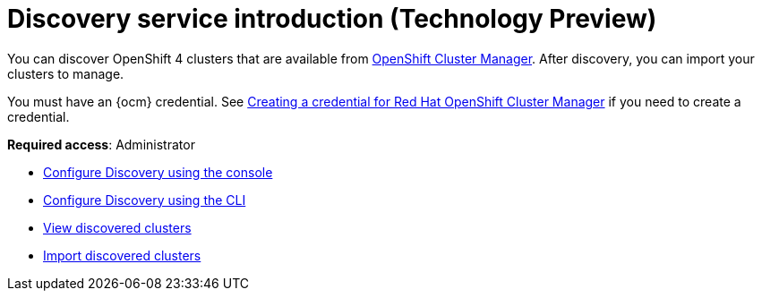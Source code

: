 [#discovery-intro]
= Discovery service introduction (Technology Preview)

You can discover OpenShift 4 clusters that are available from https://access.redhat.com/documentation/en-us/openshift_cluster_manager/2021-02/[OpenShift Cluster Manager]. After discovery, you can import your clusters to manage.

You must have an {ocm} credential. See link:../credentials/credential_ocm.adoc#creating-a-credential-for-openshift-cluster-manager[Creating a credential for Red Hat OpenShift Cluster Manager] if you need to create a credential.

**Required access**: Administrator

* xref:../clusters/discovery_config_ui.adoc#discovery-console[Configure Discovery using the console]
* xref:../clusters/discovery_config_cli.adoc#discovery-enable-cli[Configure Discovery using the CLI]
* xref:../clusters/discovery_view.adoc#discovery-view[View discovered clusters]
* xref:../clusters/discovery_import.adoc#discovery_import[Import discovered clusters]
